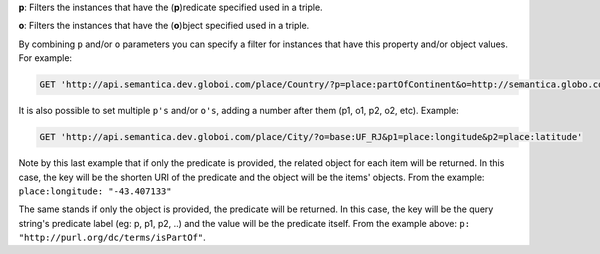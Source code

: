 
**p**: Filters the instances that have the (**p**)redicate specified used in a triple.

**o**: Filters the instances that have the (**o**)bject specified used in a triple.

By combining ``p`` and/or ``o`` parameters you can specify a filter for instances that have
this property and/or object values. For example:

.. code-block:: http

  GET 'http://api.semantica.dev.globoi.com/place/Country/?p=place:partOfContinent&o=http://semantica.globo.com/place/Continent/America'

It is also possible to set multiple ``p's`` and/or ``o's``, adding a number after them (p1, o1, p2, o2, etc). Example:

.. code-block:: http

  GET 'http://api.semantica.dev.globoi.com/place/City/?o=base:UF_RJ&p1=place:longitude&p2=place:latitude'

.. program-output:: curl -s 'http://api.semantica.dev.globoi.com/place/City/?o=base:UF_RJ&p1=place:longitude&p2=place:latitude&per_page=1' | python -mjson.tool
  :shell:

Note by this last example that if only the predicate is provided, the related object for each item will be returned.
In this case, the key will be the shorten URI of the predicate and the object will be the items' objects.
From the example: ``place:longitude: "-43.407133"``

The same stands if only the object is provided, the predicate will be returned.
In this case, the key will be the query string's predicate label (eg: p, p1, p2, ..) and the value will be the predicate itself.
From the example above: ``p: "http://purl.org/dc/terms/isPartOf"``.





